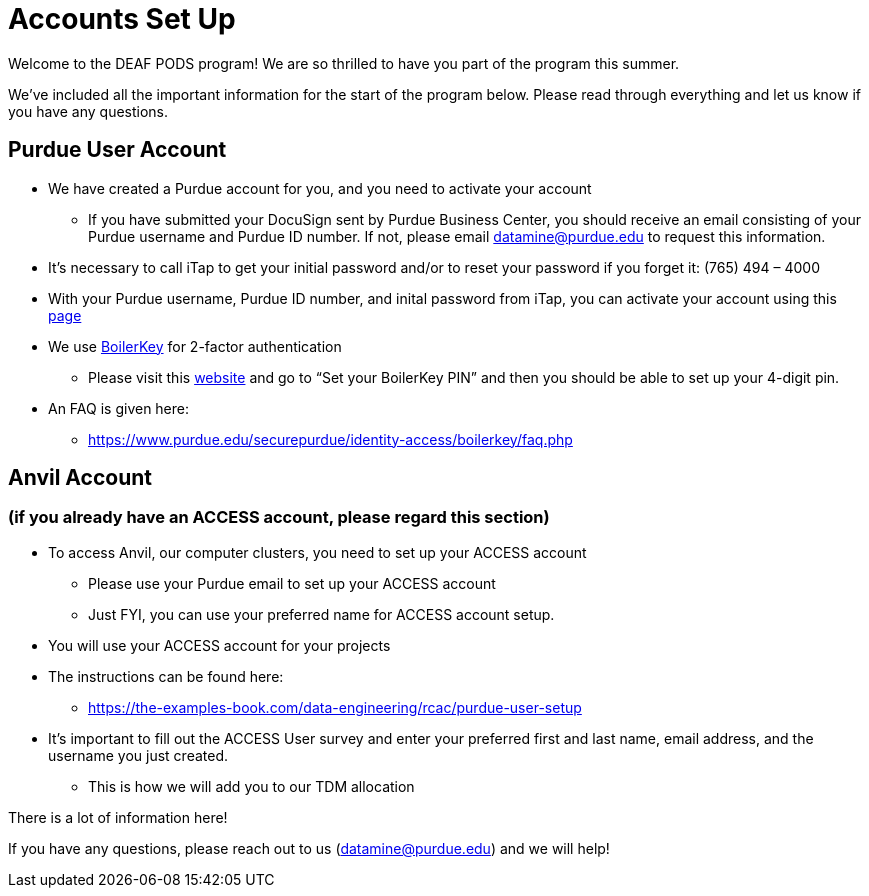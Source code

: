 # Accounts Set Up

Welcome to the DEAF PODS program! We are so thrilled to have you part of the program this summer.

We've included all the important information for the start of the program below. Please read through everything and let us know if you have any questions. 

## Purdue User Account [[purdue_account_setup]]
* We have created a Purdue account for you, and you need to activate your account
** If you have submitted your DocuSign sent by Purdue Business Center, you should receive an email consisting of your Purdue username and Purdue ID number. If not, please email datamine@purdue.edu to request this information.
* It’s necessary to call iTap to get your initial password and/or to reset your password if you forget it: (765) 494 – 4000
* With your Purdue username, Purdue ID number, and inital password from iTap, you can activate your account using this https://www.purdue.edu/apps/account/AccountSetup[page]
* We use https://www.purdue.edu/apps/account/BoilerKey/[BoilerKey] for 2-factor authentication
** Please visit this https://www.purdue.edu/apps/account/flows/BoilerKeyRecovery?execution=e1s1[website] and go to “Set your BoilerKey PIN” and then you should be able to set up your 4-digit pin.
* An FAQ is given here:
** https://www.purdue.edu/securepurdue/identity-access/boilerkey/faq.php

## Anvil Account 
### (if you already have an ACCESS account, please regard this section)
* To access Anvil, our computer clusters, you need to set up your ACCESS account
** Please use your Purdue email to set up your ACCESS account
** Just FYI, you can use your preferred name for ACCESS account setup.
* You will use your ACCESS account for your projects 
*  The instructions can be found here:
** https://the-examples-book.com/data-engineering/rcac/purdue-user-setup
* It’s important to fill out the ACCESS User survey and enter your preferred first and last name, email address, and the username you just created.
** This is how we will add you to our TDM allocation


There is a lot of information here! 

If you have any questions, please reach out to us (datamine@purdue.edu) and we will help!
